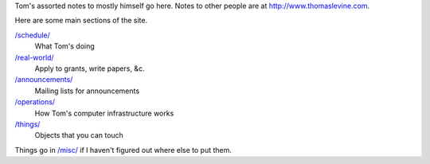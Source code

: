 Tom's assorted notes to mostly himself go here.
Notes to other people are at
http://www.thomaslevine.com.

Here are some main sections of the site.

`/schedule/ </schedule/>`_
    What Tom's doing

`/real-world/ </real-world/>`_
    Apply to grants, write papers, &c.

`/announcements/ </announcements/>`_
    Mailing lists for announcements

`/operations/ </operations/>`_
    How Tom's computer infrastructure works

`/things/ </things/>`_
    Objects that you can touch

Things go in `/misc/ </misc/>`_ if I haven't figured
out where else to put them.
